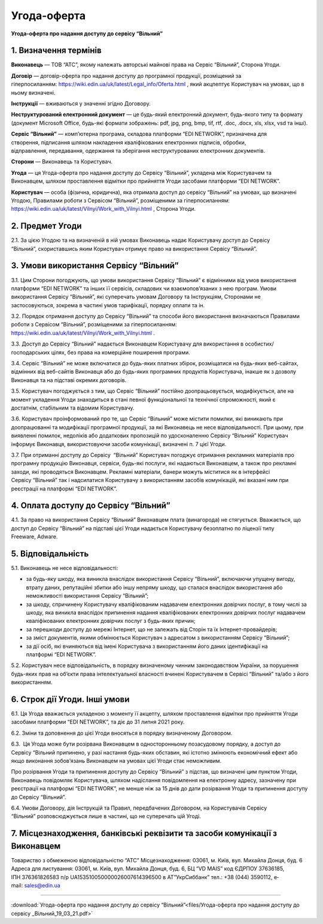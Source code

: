 Угода-оферта
########################################

**Угода-оферта про надання доступу до сервісу “Вільний”**

1. Визначення термінів
========================================

**Виконавець** — ТОВ “АТС”, якому належать авторські майнові права на Сервіс “Вільний”, Сторона Угоди.

**Договір** — договір-оферта про надання доступу до програмної продукції, розміщений за гіперпосиланням: https://wiki.edin.ua/uk/latest/Legal_info/Oferta.html , який акцпептує Користувач на умовах, що в ньому визначені.

**Інструкції** — вживаються у значенні згідно Договору.

**Неструктурований електронний документ** — це будь-який електронний документ, будь-якого типу та формату (документ Microsoft Office, будь-які формати зображень: pdf, jpg, png, bmp, tif, rtf, .doc, .docx, xls, xlsx, vsd та інші).

**Сервіс “Вільний”** — комп’ютерна програма, складова платформи “EDI NETWORK”, призначена для створення, підписання шляхом накладення кваліфікованих електронних підписів, обробки, відправлення, передавання, одержання та зберігання неструктурованих електронних документів.

**Сторони** — Виконавець та Користувач.

**Угода** — ця Угода-оферта про надання доступу до Сервісу “Вільний”, укладена між Користувачем та Виконавцем, шляхом проставлення відмітки про прийняття Угоди засобами платформи “EDI NETWORK”.

**Користувач** — особа (фізична, юридична), яка отримала доступ до сервісу “Вільний” на умовах, що визначені Угодою, Правилами роботи з Сервісом “Вільний”, розміщеними за гіперпосиланням: https://wiki.edin.ua/uk/latest/Vilnyi/Work_with_Vilnyi.html , Сторона Угоди.


2. Предмет Угоди
========================================

2.1. За цією Угодою та на визначеній в ній умовах Виконавець надає Користувачу доступ до Сервісу “Вільний”, скориставшись яким Користувач отримує право на використання Сервісу “Вільний”.

3. Умови використання Сервісу “Вільний”
========================================

3.1. Цим Сторони погоджують, що умови використання Сервісу “Вільний” є відмінними від умов використання платформи “EDI NETWORK” та інших її сервісів, складових чи взаємопов’язаних з нею програм. Умови використання Сервісу “Вільний”, які суперечать умовам Договору та Інструкціям, Сторонами не застосовуються, зокрема в частині умов тарифікації, порядку оплати та ін.

3.2. Порядок отримання доступу до Сервісу “Вільний” та способи його використання визначаються Правилами роботи з Сервісом “Вільний”, розміщеними за гіперпосиланням: https://wiki.edin.ua/uk/latest/Vilnyi/Work_with_Vilnyi.html .

3.3. Доступ до Сервісу “Вільний” надається Виконавцем Користувачу для використання в особистих/господарських цілях, без права на комерційне поширення програми.

3.4. Сервіс “Вільний” не може включатися до будь-яких платних збірок, розміщатися на будь-яких веб-сайтах, відмінних від веб-сайтів Виконавця або до будь-яких програмних продуктів Користувача, інакше як з дозволу Виконавця та на підставі окремих договорів.

3.5. Користувач погоджується з тим, що Сервіс “Вільний” постійно доопрацьовується, модифікується, але на момент укладення Угоди знаходиться в стані певної функціональної та технічної спроможності, який є достатнім, стабільним та відомим Користувачу.

3.6. Користувач проінформований про те, що Сервіс “Вільний” може містити помилки, які виникають при доопрацюванні та модифікації програмної продукції, за які Виконавець не несе відповідальності. При цьому, при виявленні помилок, недоліків або додаткових пропозицій по удосконаленню Сервісу “Вільний” Користувач інформує Виконавця, використовуючи засоби комунікації, визначені п. 7 цієї Угоди.

3.7. При отриманні доступу до Сервісу  “Вільний” Користувач погоджує отримання рекламних матеріалів про програмну продукцію Виконавця, сервіси, будь-які послуги, які надаються Виконавцем, а також про рекламні заходи, які проводяться Виконавцем. Рекламні матеріали, банери можуть міститися як в інтерфейсі Сервісу “Вільний” так і надсилатися Користувачу з використанням засобів комунікацій, які вказані ним при реєстрації на платформі “EDI NETWORK”.

4. Оплата доступу до Сервісу “Вільний”
========================================

4.1. За право на використання Сервісу “Вільний” Виконавцем плата (винагорода) не стягується. Вважається, що доступ до Сервісу “Вільний” на підставі цієї Угоди надається Користувачу безоплатно по ліцензії типу Freeware, Adware.

5. Відповідальність
========================================

5.1. Виконавець не несе відповідальності:

- за будь-яку шкоду, яка виникла внаслідок використання Сервісу “Вільний”, включаючи упущену вигоду, втрату даних, репутаційні збитки або іншу непряму шкоду, що сталася внаслідок використання або неможливості використання Сервісу “Вільний”;
- за шкоду, спричинену Користувачу кваліфікованим надавачем електронних довірчих послуг, в тому числі за шкоду, яка виникла внаслідок припинення надання кваліфікованих електронних довірчих послуг надавачем кваліфікованих електронних довірчих послуг з будь-яких причин;
- за перешкоди доступу до мережі Інтернет, що не залежать від Сторін та їх Інтернет-провайдерів;
- за зміст документів, якими обмінюється Користувач з адресатом з використанням Сервісу “Вільний”;
- за дії осіб, які вчиняються від імені Користувача з використанням його даних ідентифікації на платформі “EDI NETWORK”.

5.2. Користувач несе відповідальність, в порядку визначеному чинним законодавством України, за порушення будь-яких прав на об’єкти права інтелектуальної власності вчинені Користувачем в Сервісі “Вільний” та/або з його використанням.

6. Строк дії Угоди. Інші умови
========================================

6.1. Ця Угода вважається укладеною з моменту її акцепту, шляхом проставлення відмітки про прийняття Угоди засобами платформи “EDI NETWORK”, та діє до 31 липня 2021 року.

6.2. Зміни та доповнення до цієї Угоди вносяться в порядку визначеному Договором.

6.3.  Ця Угода може бути розірвана Виконавцем в односторонньому позасудовому порядку, а доступ до Сервісу “Вільний припинено, у разі настання будь­-яких обставин, які істотно змінюють економічний ефект або якщо виконання зобов’язань Виконавцем на умовах цієї Угоди стає неможливим.

Про розірвання Угоди та припинення доступу до Сервісу “Вільний” з підстав, що визначені цим пунктом Угоди, Виконавець повідомляє Користувача, шляхом надіслання повідомлення на електронну адресу, зазначену при реєстрації на платформі “EDI NETWORK”, не менше ніж за 15 днів до дати розірвання Угоди та припинення доступу до Сервісу “Вільний”. 

6.4. Умови Договору, дія Інструкцій та Правил, передбачених Договором, на Користувачів Сервісу “Вільний” розповсюджується лише в частині, що не суперечать цій Угоді.

7. Місцезнаходження, банківські реквізити та засоби комунікації з Виконавцем
================================================================================

Товариство з обмеженою відповідальністю “АТС” 
Місцезнаходження: 03061, м. Київ, вул. Михайла Донця, буд. 6 
Адреса для листування: 03061, м. Київ, вул. Михайла Донця, буд. 6, БЦ “VD MAIS” 
код ЄДРПОУ 37636185,
ІПН 376361826583
п/р UA153510050000026007614396500 в АТ”УкрСиббанк”
тел.: +38 (044) 359­01­12,
е­mail: sales@edin.ua

-----------------------------------------------------------

:download:`Угода-оферта про надання доступу до сервісу “Вільний”<files/Угода-оферта про надання доступу до сервісу _Вільний_19_03_21.pdf>`
